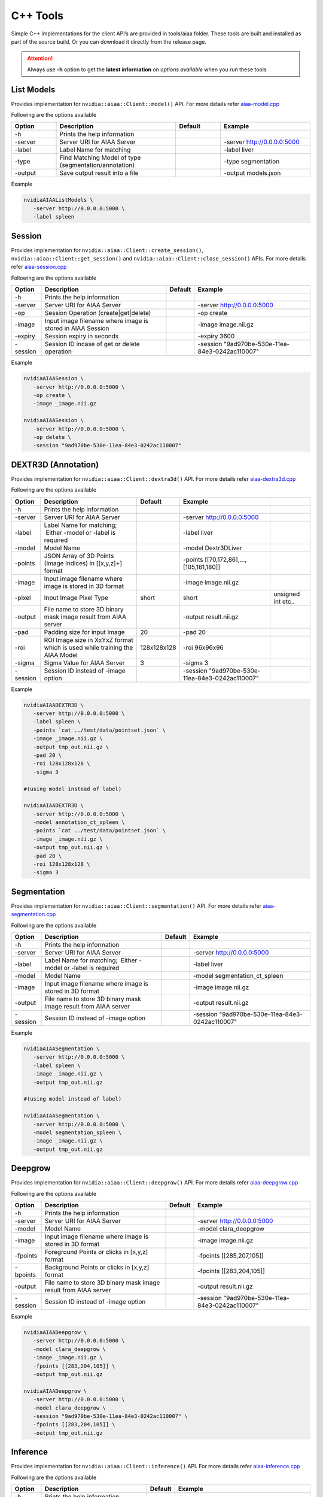 ..
  # Copyright (c) 2019, NVIDIA CORPORATION. All rights reserved.
  #
  # Redistribution and use in source and binary forms, with or without
  # modification, are permitted provided that the following conditions
  # are met:
  #  * Redistributions of source code must retain the above copyright
  #    notice, this list of conditions and the following disclaimer.
  #  * Redistributions in binary form must reproduce the above copyright
  #    notice, this list of conditions and the following disclaimer in the
  #    documentation and/or other materials provided with the distribution.
  #  * Neither the name of NVIDIA CORPORATION nor the names of its
  #    contributors may be used to endorse or promote products derived
  #    from this software without specific prior written permission.
  #
  # THIS SOFTWARE IS PROVIDED BY THE COPYRIGHT HOLDERS ``AS IS'' AND ANY
  # EXPRESS OR IMPLIED WARRANTIES, INCLUDING, BUT NOT LIMITED TO, THE
  # IMPLIED WARRANTIES OF MERCHANTABILITY AND FITNESS FOR A PARTICULAR
  # PURPOSE ARE DISCLAIMED.  IN NO EVENT SHALL THE COPYRIGHT OWNER OR
  # CONTRIBUTORS BE LIABLE FOR ANY DIRECT, INDIRECT, INCIDENTAL, SPECIAL,
  # EXEMPLARY, OR CONSEQUENTIAL DAMAGES (INCLUDING, BUT NOT LIMITED TO,
  # PROCUREMENT OF SUBSTITUTE GOODS OR SERVICES; LOSS OF USE, DATA, OR
  # PROFITS; OR BUSINESS INTERRUPTION) HOWEVER CAUSED AND ON ANY THEORY
  # OF LIABILITY, WHETHER IN CONTRACT, STRICT LIABILITY, OR TORT
  # (INCLUDING NEGLIGENCE OR OTHERWISE) ARISING IN ANY WAY OUT OF THE USE
  # OF THIS SOFTWARE, EVEN IF ADVISED OF THE POSSIBILITY OF SUCH DAMAGE.

C++ Tools
=========

Simple C++ implementations for the client API’s are provided in tools/aiaa folder.
These tools are built and installed as part of the source build.  Or you can download it directly from the release page.

.. attention::
 Always use **-h** option to get the **latest information** on *options available* when you run these tools


List Models
-----------

Provides implementation for ``nvidia::aiaa::Client::model()`` API.
For more details refer `aiaa-model.cpp <https://github.com/NVIDIA/ai-assisted-annotation-client/blob/master/cpp-client/tools/aiaa/aiaa-model.cpp>`_
 
Following are the options available

.. csv-table::
   :header: Option,Description,Default,Example
   :widths: 15, 40, 15, 30

   -h,Prints the help information,,
   -server,Server URI for AIAA Server,,-server http://0.0.0.0:5000
   -label,Label Name for matching,,-label liver
   -type,Find Matching Model of type (segmentation/annotation),,-type segmentation
   -output,Save output result into a file,,-output models.json

Example

.. code-block:: bash

   nvidiaAIAAListModels \
      -server http://0.0.0.0:5000 \
      -label spleen


Session
------------

Provides implementation for ``nvidia::aiaa::Client::create_session()``, ``nvidia::aiaa::Client::get_session()`` and ``nvidia::aiaa::Client::close_session()`` APIs.
For more details refer `aiaa-session.cpp <https://github.com/NVIDIA/ai-assisted-annotation-client/blob/master/cpp-client/tools/aiaa/aiaa-session.cpp>`_

Following are the options available

.. csv-table::
   :header: Option,Description,Default,Example
   :widths: auto

   -h,Prints the help information,,
   -server,Server URI for AIAA Server,,-server http://0.0.0.0:5000
   -op,Session Operation (create|get|delete),,-op create
   -image,Input image filename where image is stored in AIAA Session,,-image image.nii.gz
   -expiry,Session expiry in seconds,,-expiry 3600
   -session,Session ID incase of get or delete operation,,-session "9ad970be-530e-11ea-84e3-0242ac110007"

Example

.. code-block:: bash

   nvidiaAIAASession \
      -server http://0.0.0.0:5000 \
      -op create \
      -image _image.nii.gz

   nvidiaAIAASession \
      -server http://0.0.0.0:5000 \
      -op delete \
      -session "9ad970be-530e-11ea-84e3-0242ac110007"

DEXTR3D (Annotation)
--------------------

Provides implementation for ``nvidia::aiaa::Client::dextra3d()`` API.
For more details refer `aiaa-dextra3d.cpp <https://github.com/NVIDIA/ai-assisted-annotation-client/blob/master/cpp-client/tools/aiaa/aiaa-dextra3d.cpp>`_
 
Following are the options available

.. csv-table::
   :header: Option,Description,Default,Example
   :widths: auto

   -h,Prints the help information,,
   -server,Server URI for AIAA Server,,-server http://0.0.0.0:5000
   -label,Label Name for matching;  Either -model or -label is required,,-label liver
   -model,Model Name,,-model Dextr3DLiver
   -points,"JSON Array of 3D Points (Image Indices) in [[x,y,z]+] format",,"-points [[70,172,86],...,[105,161,180]]"
   -image,Input image filename where image is stored in 3D format,,-image image.nii.gz
   -pixel,Input Image Pixel Type,short,short, unsigned int etc..
   -output,File name to store 3D binary mask image result from AIAA server,,-output result.nii.gz
   -pad,Padding size for input Image,20,-pad 20
   -roi,ROI Image size in XxYxZ format which is used while training the AIAA Model,128x128x128,-roi 96x96x96
   -sigma,Sigma Value for AIAA Server,3,-sigma 3
   -session,Session ID instead of -image option,,-session "9ad970be-530e-11ea-84e3-0242ac110007"

Example

.. code-block:: bash

   nvidiaAIAADEXTR3D \
      -server http://0.0.0.0:5000 \
      -label spleen \
      -points `cat ../test/data/pointset.json` \
      -image _image.nii.gz \
      -output tmp_out.nii.gz \
      -pad 20 \
      -roi 128x128x128 \
      -sigma 3
 
   #(using model instead of label)
 
   nvidiaAIAADEXTR3D \
      -server http://0.0.0.0:5000 \
      -model annotation_ct_spleen \
      -points `cat ../test/data/pointset.json` \
      -image _image.nii.gz \
      -output tmp_out.nii.gz \
      -pad 20 \
      -roi 128x128x128 \
      -sigma 3


Segmentation
------------

Provides implementation for ``nvidia::aiaa::Client::segmentation()`` API.
For more details refer `aiaa-segmentation.cpp <https://github.com/NVIDIA/ai-assisted-annotation-client/blob/master/cpp-client/tools/aiaa/aiaa-segmentation.cpp>`_
 
Following are the options available

.. csv-table::
   :header: Option,Description,Default,Example
   :widths: auto

   -h,Prints the help information,,
   -server,Server URI for AIAA Server,,-server http://0.0.0.0:5000
   -label,Label Name for matching;  Either -model or -label is required,,-label liver
   -model,Model Name,,-model segmentation_ct_spleen
   -image,Input image filename where image is stored in 3D format,,-image image.nii.gz
   -output,File name to store 3D binary mask image result from AIAA server,,-output result.nii.gz
   -session,Session ID instead of -image option,,-session "9ad970be-530e-11ea-84e3-0242ac110007"

Example

.. code-block:: bash

   nvidiaAIAASegmentation \
      -server http://0.0.0.0:5000 \
      -label spleen \
      -image _image.nii.gz \
      -output tmp_out.nii.gz
 
   #(using model instead of label)
 
   nvidiaAIAASegmentation \
      -server http://0.0.0.0:5000 \
      -model segmentation_spleen \
      -image _image.nii.gz \
      -output tmp_out.nii.gz


Deepgrow
------------

Provides implementation for ``nvidia::aiaa::Client::deepgrow()`` API.
For more details refer `aiaa-deepgrow.cpp <https://github.com/NVIDIA/ai-assisted-annotation-client/blob/master/cpp-client/tools/aiaa/aiaa-deepgrow.cpp>`_

Following are the options available

.. csv-table::
   :header: Option,Description,Default,Example
   :widths: auto

   -h,Prints the help information,,
   -server,Server URI for AIAA Server,,-server http://0.0.0.0:5000
   -model,Model Name,,-model clara_deepgrow
   -image,Input image filename where image is stored in 3D format,,-image image.nii.gz
   -fpoints,"Foreground Points or clicks in [x,y,z] format",,"-fpoints [[285,207,105]]"
   -bpoints,"Background Points or clicks in [x,y,z] format",,"-fpoints [[283,204,105]]"
   -output,File name to store 3D binary mask image result from AIAA server,,-output result.nii.gz
   -session,Session ID instead of -image option,,-session "9ad970be-530e-11ea-84e3-0242ac110007"

Example

.. code-block:: bash

   nvidiaAIAADeepgrow \
      -server http://0.0.0.0:5000 \
      -model clara_deepgrow \
      -image _image.nii.gz \
      -fpoints [[283,204,105]] \
      -output tmp_out.nii.gz

   nvidiaAIAADeepgrow \
      -server http://0.0.0.0:5000 \
      -model clara_deepgrow \
      -session "9ad970be-530e-11ea-84e3-0242ac110007" \
      -fpoints [[283,204,105]] \
      -output tmp_out.nii.gz

Inference
------------

Provides implementation for ``nvidia::aiaa::Client::inference()`` API.
For more details refer `aiaa-inference.cpp <https://github.com/NVIDIA/ai-assisted-annotation-client/blob/master/cpp-client/tools/aiaa/aiaa-inference.cpp>`_

Following are the options available

.. csv-table::
   :header: Option,Description,Default,Example
   :widths: auto

   -h,Prints the help information,,
   -server,Server URI for AIAA Server,,-server http://0.0.0.0:5000
   -model,Model Name,,-model clara_xray_classification_chest_amp
   -params,Params JSON,,-params {}
   -image,Input image filename where image,,-image input.png
   -output,File name to store output image result from AIAA server,,-output output.png
   -session,Session ID instead of -image option,,-session "9ad970be-530e-11ea-84e3-0242ac110007"

Example

.. code-block:: bash

   nvidiaAIAAInference \
      -server http://0.0.0.0:5000 \
      -model clara_xray_classification_chest_amp \
      -image AC07112011207153620_v2.png \
      -params {}


Mask To Polygon
------------------

Provides implementation for ``nvidia::aiaa::Client::mask2Polygon()`` API.
For more details refer `aiaa-mask-polygon.cpp <https://github.com/NVIDIA/ai-assisted-annotation-client/blob/master/cpp-client/tools/aiaa/aiaa-mask-polygon.cpp>`_
 
Following are the options available

.. csv-table::
   :header: Option,Description,Default,Example
   :widths: auto

   -h,Prints the help information,,
   -server,Server URI for AIAA Server,,-server http://0.0.0.0:5000
   -ratio,Point Ratio,10,-ratio 10
   -input,Input 3D binary mask image file name (which is an output of dextra3d),,-input tmp_out.nii.gz
   -output,Save output result (JSON Array) representing the list of polygons per slice to a file,,-output polygonlist.json

Example

.. code-block:: bash

   nvidiaAIAAMaskPolygon \
      -server http://0.0.0.0:5000 \
      -image tmp_out.nii.gz \
      -output polygonlist.json


Fix Polygon
-----------

Provides implementation for ``nvidia::aiaa::Client::mask2Polygon()`` API.
For more details refer `aiaa-fix-polygon.cpp <https://github.com/NVIDIA/ai-assisted-annotation-client/blob/master/cpp-client/tools/aiaa/aiaa-fix-polygon.cpp>`_
 
Following are the options available

.. csv-table::
   :header: Option,Description,Default,Example
   :widths: auto

   -h,Prints the help information,,
   -server,Server URI for AIAA Server,,-server http://0.0.0.0:5000
   -neighbor,Neighborhood size for propagation,1,-neighbor 1
   -neighbor3d,3DNeighborhood size for propagation,1,-neighbor3d 1
   -dim,Dimension 2D or 3D,2,-dim 2
   -poly,"Current or Old 2D Polygon Array in [[[x,y]+]] format",,"-poly [[[53,162],…,[62,140]]]"
   -sindex,Slice Index in-case of 3D volume which needs to be updated,,-sindex 0
   -pindex,Polygon Index within new Polygon Array which needs to be updated,,-pindex 0
   -vindex,Vertical Index within new Polygon Array which needs to be updated,,-vindex 17
   -xoffset,X Offset needs to be added to get new vertex value,,-xoffset 2
   -yoffset,Y Offset needs to be added to get new vertex value,,-yoffset -4
   -image,Input 2D/3D image,,-image image_slice_2D.png
   -output,Output file name to the updated image,,-output updated_image_2D.png

Example

.. code-block:: bash

   nvidiaAIAAFixPolygon \
      -server http://0.0.0.0:5000 \
      -dim 2
      -neighbor 1 \
      -poly `cat ../test/data/polygons.json` \
      -pindex 0 \
      -vindex 17 \
      -xoffset 8 \
      -yoffset 5 \
      -image ../test/data/image_slice_2D.png \
      -output updated_image_2D.png

   nvidiaAIAAFixPolygon \
      -server http://0.0.0.0:5000 \
      -dim 3
      -neighbor 1 \
      -neighbor3d 1 \
      -poly `cat ../test/data/polygons3d.json` \
      -sindex 104 \
      -pindex 0 \
      -vindex 4 \
      -xoffset 8 \
      -yoffset 5 \
      -image _image.nii.gz \
      -output image_mask.nii.gz

